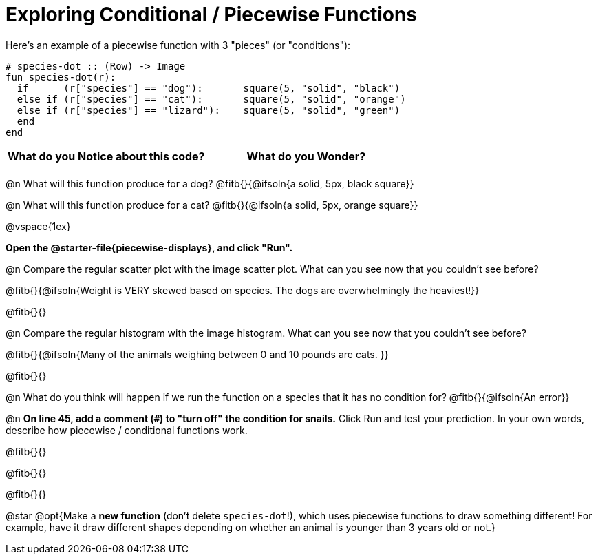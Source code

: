 = Exploring Conditional / Piecewise Functions

Here's an example of a piecewise function with 3 "pieces" (or "conditions"):
```
# species-dot :: (Row) -> Image
fun species-dot(r):
  if      (r["species"] == "dog"):       square(5, "solid", "black")
  else if (r["species"] == "cat"):       square(5, "solid", "orange")
  else if (r["species"] == "lizard"):    square(5, "solid", "green")
  end
end
```

[.FillVerticalSpace, cols="^1,^1", options="header"]
|===
| *What do you Notice about this code?* | What do you Wonder?
|                                       |
|===


@n What will this function produce for a dog? @fitb{}{@ifsoln{a solid, 5px, black square}}

@n What will this function produce for a cat? @fitb{}{@ifsoln{a solid, 5px, orange square}}

@vspace{1ex}

**Open the @starter-file{piecewise-displays}, and click "Run".**

@n Compare the regular scatter plot with the image scatter plot. What can you see now that you couldn't see before?

@fitb{}{@ifsoln{Weight is VERY skewed based on species. The dogs are overwhelmingly the heaviest!}}

@fitb{}{}

@n Compare the regular histogram with the image histogram. What can you see now that you couldn't see before?

@fitb{}{@ifsoln{Many of the animals weighing between 0 and 10 pounds are cats. }}

@fitb{}{}

@n What do you think will happen if we run the function on a species that it has no condition for? @fitb{}{@ifsoln{An error}}

@n **On line 45, add a comment (`#`) to "turn off" the condition for snails.** Click Run and test your prediction. In your own words, describe how piecewise / conditional functions work.

@fitb{}{}

@fitb{}{}

@fitb{}{}

@star @opt{Make a **new function** (don't delete `species-dot`!), which uses piecewise functions to draw something different! For example, have it draw different shapes depending on whether an animal is younger than 3 years old or not.}
